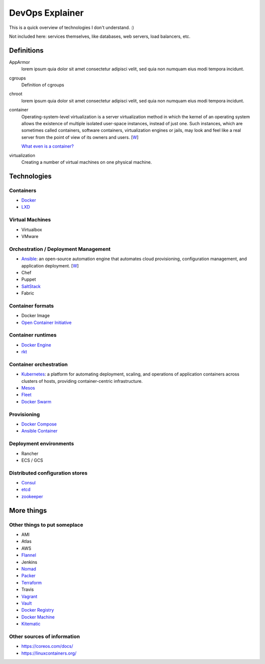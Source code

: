 ################
DevOps Explainer
################

This is a quick overview of technologies I don't understand. :)

Not included here: services themselves, like databases, web servers, load
balancers, etc.


Definitions
===========

AppArmor
  lorem ipsum quia dolor sit amet consectetur adipisci velit, sed quia non
  numquam eius modi tempora incidunt. 

cgroups
  Definition of cgroups

chroot
  lorem ipsum quia dolor sit amet consectetur adipisci velit, sed quia non
  numquam eius modi tempora incidunt. 

container
  Operating-system-level virtualization is a server virtualization method in which the kernel of an operating system allows the existence of multiple isolated user-space instances, instead of just one. Such instances, which are sometimes called containers, software containers, virtualization engines or jails, may look and feel like a real server from the point of view of its owners and users. [`W <https://en.wikipedia.org/wiki/Operating-system-level_virtualization>`__]

  `What even is a container? <http://jvns.ca/blog/2016/10/10/what-even-is-a-container/>`_

virtualization
  Creating a number of virtual machines on one physical machine.


Technologies
============


Containers
----------

* Docker_
* LXD_


Virtual Machines
----------------

* Virtualbox
* VMware


Orchestration / Deployment Management
-------------------------------------

* Ansible_: an open-source automation engine that automates cloud provisioning, configuration management, and application deployment. [`W <https://en.wikipedia.org/wiki/Ansible_(software)>`__]
* Chef
* Puppet
* SaltStack_
* Fabric


Container formats
-----------------

* Docker Image
* `Open Container Initiative`_


Container runtimes
------------------

* `Docker Engine`_
* rkt_


Container orchestration
-----------------------

* Kubernetes_: a platform for automating deployment, scaling, and operations of application containers across clusters of hosts, providing container-centric infrastructure.
* Mesos_
* Fleet_
* `Docker Swarm`_


Provisioning
------------

* `Docker Compose`_
* `Ansible Container`_


Deployment environments
-----------------------

* Rancher
* ECS / GCS


Distributed configuration stores
--------------------------------

* Consul_
* etcd_
* zookeeper_


More things
===========


Other things to put someplace
-----------------------------

* AMI
* Atlas
* AWS
* Flannel_
* Jenkins
* Nomad_
* Packer_
* Terraform_
* Travis
* Vagrant_
* Vault_
* `Docker Registry`_
* `Docker Machine`_
* Kitematic_


Other sources of information
----------------------------

* https://coreos.com/docs/
* https://linuxcontainers.org/


.. End of the doc.  Links go down here:

.. _Ansible: http://docs.ansible.com/ansible/index.html
.. _Ansible Container: https://www.ansible.com/ansible-container
.. _Consul: https://www.consul.io/
.. _Docker: https://docs.docker.com/
.. _Docker Compose: https://docs.docker.com/compose/
.. _Docker Engine: https://www.docker.com/products/docker-engine
.. _Docker Machine: https://docs.docker.com/machine/
.. _Docker Registry: https://github.com/docker/distribution
.. _Docker Swarm: https://docs.docker.com/swarm/
.. _etcd: https://coreos.com/etcd/docs/latest/
.. _Flannel: https://coreos.com/flannel/docs/latest/
.. _Fleet: https://coreos.com/fleet/docs/latest/
.. _Kitematic: https://kitematic.com/
.. _Kubernetes: http://kubernetes.io/
.. _LXD: https://linuxcontainers.org/lxd/introduction/
.. _Mesos: http://mesos.apache.org/
.. _Nomad: https://www.nomadproject.io/
.. _Open Container Initiative: https://www.opencontainers.org/
.. _Packer: https://www.packer.io/
.. _rkt: https://coreos.com/rkt/
.. _SaltStack: https://saltstack.com/
.. _Terraform: https://www.terraform.io/
.. _Vagrant: https://www.vagrantup.com/
.. _Vault: https://www.vaultproject.io/
.. _zookeeper: https://zookeeper.apache.org/
